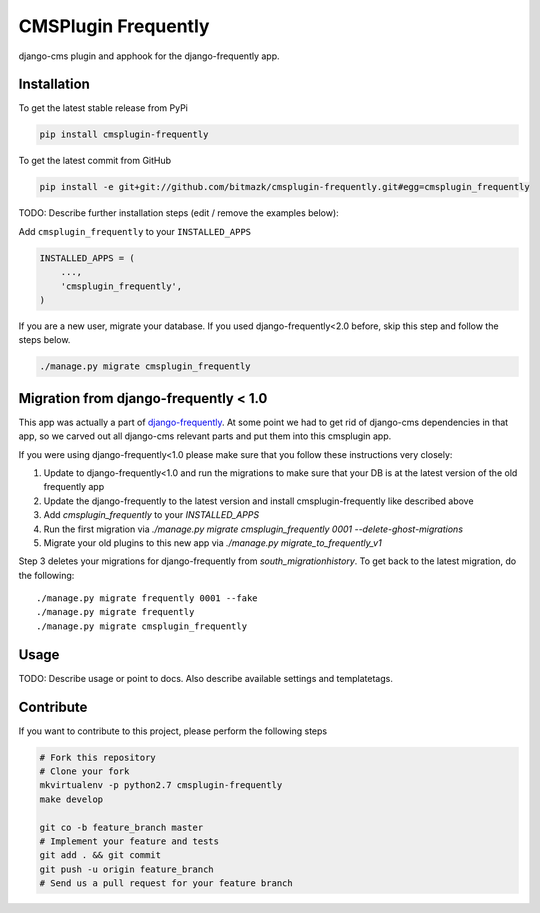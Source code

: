 CMSPlugin Frequently
====================

django-cms plugin and apphook for the django-frequently app.

Installation
------------

To get the latest stable release from PyPi

.. code-block:: bash

    pip install cmsplugin-frequently

To get the latest commit from GitHub

.. code-block:: bash

    pip install -e git+git://github.com/bitmazk/cmsplugin-frequently.git#egg=cmsplugin_frequently

TODO: Describe further installation steps (edit / remove the examples below):

Add ``cmsplugin_frequently`` to your ``INSTALLED_APPS``

.. code-block:: python

    INSTALLED_APPS = (
        ...,
        'cmsplugin_frequently',
    )

If you are a new user, migrate your database. If you used django-frequently<2.0
before, skip this step and follow the steps below.

.. code-block:: bash

    ./manage.py migrate cmsplugin_frequently

Migration from django-frequently < 1.0
--------------------------------------

This app was actually a part of
`django-frequently <https://github.com/bitmazk/django-frequently>`_. At some
point we had to get rid of django-cms dependencies in that app, so we carved
out all django-cms relevant parts and put them into this cmsplugin app.

If you were using django-frequently<1.0 please make sure that you follow these
instructions very closely:

1. Update to django-frequently<1.0 and run the migrations to make sure that
   your DB is at the latest version of the old frequently app
2. Update the django-frequently to the latest version and install
   cmsplugin-frequently like described above
3. Add `cmsplugin_frequently` to your `INSTALLED_APPS`
4. Run the first migration via `./manage.py migrate cmsplugin_frequently 0001 --delete-ghost-migrations`
5. Migrate your old plugins to this new app via `./manage.py migrate_to_frequently_v1`

Step 3 deletes your migrations for django-frequently from
`south_migrationhistory`. To get back to the latest migration, do the
following::

  ./manage.py migrate frequently 0001 --fake
  ./manage.py migrate frequently
  ./manage.py migrate cmsplugin_frequently


Usage
-----

TODO: Describe usage or point to docs. Also describe available settings and
templatetags.


Contribute
----------

If you want to contribute to this project, please perform the following steps

.. code-block:: bash

    # Fork this repository
    # Clone your fork
    mkvirtualenv -p python2.7 cmsplugin-frequently
    make develop

    git co -b feature_branch master
    # Implement your feature and tests
    git add . && git commit
    git push -u origin feature_branch
    # Send us a pull request for your feature branch
